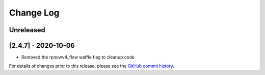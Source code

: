 Change Log
----------

..
   All enhancements and patches to edx-proctoring will be documented
   in this file.  It adheres to the structure of https://keepachangelog.com/ ,
   but in reStructuredText instead of Markdown (for ease of incorporation into
   Sphinx documentation and the PyPI description).

   This project adheres to Semantic Versioning (https://semver.org/).

.. There should always be an "Unreleased" section for changes pending release.

Unreleased
~~~~~~~~~~


[2.4.7] - 2020-10-06
~~~~~~~~~~~~~~~~~~~~

* Removed the rpnowv4_flow waffle flag to cleanup code  

For details of changes prior to this release, please see
the `GitHub commit history`_.

.. _GitHub commit history: https://github.com/edx/edx-proctoring/commits/master